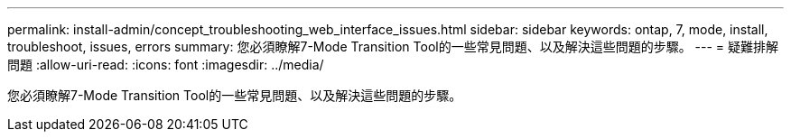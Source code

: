 ---
permalink: install-admin/concept_troubleshooting_web_interface_issues.html 
sidebar: sidebar 
keywords: ontap, 7, mode, install, troubleshoot, issues, errors 
summary: 您必須瞭解7-Mode Transition Tool的一些常見問題、以及解決這些問題的步驟。 
---
= 疑難排解問題
:allow-uri-read: 
:icons: font
:imagesdir: ../media/


[role="lead"]
您必須瞭解7-Mode Transition Tool的一些常見問題、以及解決這些問題的步驟。
